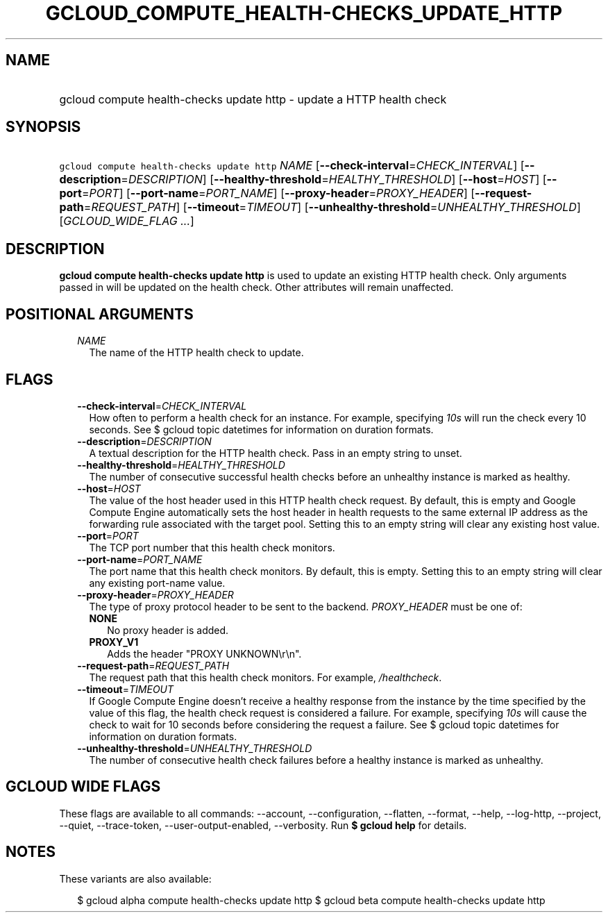 
.TH "GCLOUD_COMPUTE_HEALTH\-CHECKS_UPDATE_HTTP" 1



.SH "NAME"
.HP
gcloud compute health\-checks update http \- update a HTTP health check



.SH "SYNOPSIS"
.HP
\f5gcloud compute health\-checks update http\fR \fINAME\fR [\fB\-\-check\-interval\fR=\fICHECK_INTERVAL\fR] [\fB\-\-description\fR=\fIDESCRIPTION\fR] [\fB\-\-healthy\-threshold\fR=\fIHEALTHY_THRESHOLD\fR] [\fB\-\-host\fR=\fIHOST\fR] [\fB\-\-port\fR=\fIPORT\fR] [\fB\-\-port\-name\fR=\fIPORT_NAME\fR] [\fB\-\-proxy\-header\fR=\fIPROXY_HEADER\fR] [\fB\-\-request\-path\fR=\fIREQUEST_PATH\fR] [\fB\-\-timeout\fR=\fITIMEOUT\fR] [\fB\-\-unhealthy\-threshold\fR=\fIUNHEALTHY_THRESHOLD\fR] [\fIGCLOUD_WIDE_FLAG\ ...\fR]



.SH "DESCRIPTION"

\fBgcloud compute health\-checks update http\fR is used to update an existing
HTTP health check. Only arguments passed in will be updated on the health check.
Other attributes will remain unaffected.



.SH "POSITIONAL ARGUMENTS"

.RS 2m
.TP 2m
\fINAME\fR
The name of the HTTP health check to update.


.RE
.sp

.SH "FLAGS"

.RS 2m
.TP 2m
\fB\-\-check\-interval\fR=\fICHECK_INTERVAL\fR
How often to perform a health check for an instance. For example, specifying
\f5\fI10s\fR\fR will run the check every 10 seconds. See $ gcloud topic
datetimes for information on duration formats.

.TP 2m
\fB\-\-description\fR=\fIDESCRIPTION\fR
A textual description for the HTTP health check. Pass in an empty string to
unset.

.TP 2m
\fB\-\-healthy\-threshold\fR=\fIHEALTHY_THRESHOLD\fR
The number of consecutive successful health checks before an unhealthy instance
is marked as healthy.

.TP 2m
\fB\-\-host\fR=\fIHOST\fR
The value of the host header used in this HTTP health check request. By default,
this is empty and Google Compute Engine automatically sets the host header in
health requests to the same external IP address as the forwarding rule
associated with the target pool. Setting this to an empty string will clear any
existing host value.

.TP 2m
\fB\-\-port\fR=\fIPORT\fR
The TCP port number that this health check monitors.

.TP 2m
\fB\-\-port\-name\fR=\fIPORT_NAME\fR
The port name that this health check monitors. By default, this is empty.
Setting this to an empty string will clear any existing port\-name value.

.TP 2m
\fB\-\-proxy\-header\fR=\fIPROXY_HEADER\fR
The type of proxy protocol header to be sent to the backend. \fIPROXY_HEADER\fR
must be one of:

.RS 2m
.TP 2m
\fBNONE\fR
No proxy header is added.
.TP 2m
\fBPROXY_V1\fR
Adds the header "PROXY UNKNOWN\er\en".

.RE
.sp
.TP 2m
\fB\-\-request\-path\fR=\fIREQUEST_PATH\fR
The request path that this health check monitors. For example,
\f5\fI/healthcheck\fR\fR.

.TP 2m
\fB\-\-timeout\fR=\fITIMEOUT\fR
If Google Compute Engine doesn't receive a healthy response from the instance by
the time specified by the value of this flag, the health check request is
considered a failure. For example, specifying \f5\fI10s\fR\fR will cause the
check to wait for 10 seconds before considering the request a failure. See $
gcloud topic datetimes for information on duration formats.

.TP 2m
\fB\-\-unhealthy\-threshold\fR=\fIUNHEALTHY_THRESHOLD\fR
The number of consecutive health check failures before a healthy instance is
marked as unhealthy.


.RE
.sp

.SH "GCLOUD WIDE FLAGS"

These flags are available to all commands: \-\-account, \-\-configuration,
\-\-flatten, \-\-format, \-\-help, \-\-log\-http, \-\-project, \-\-quiet,
\-\-trace\-token, \-\-user\-output\-enabled, \-\-verbosity. Run \fB$ gcloud
help\fR for details.



.SH "NOTES"

These variants are also available:

.RS 2m
$ gcloud alpha compute health\-checks update http
$ gcloud beta compute health\-checks update http
.RE

